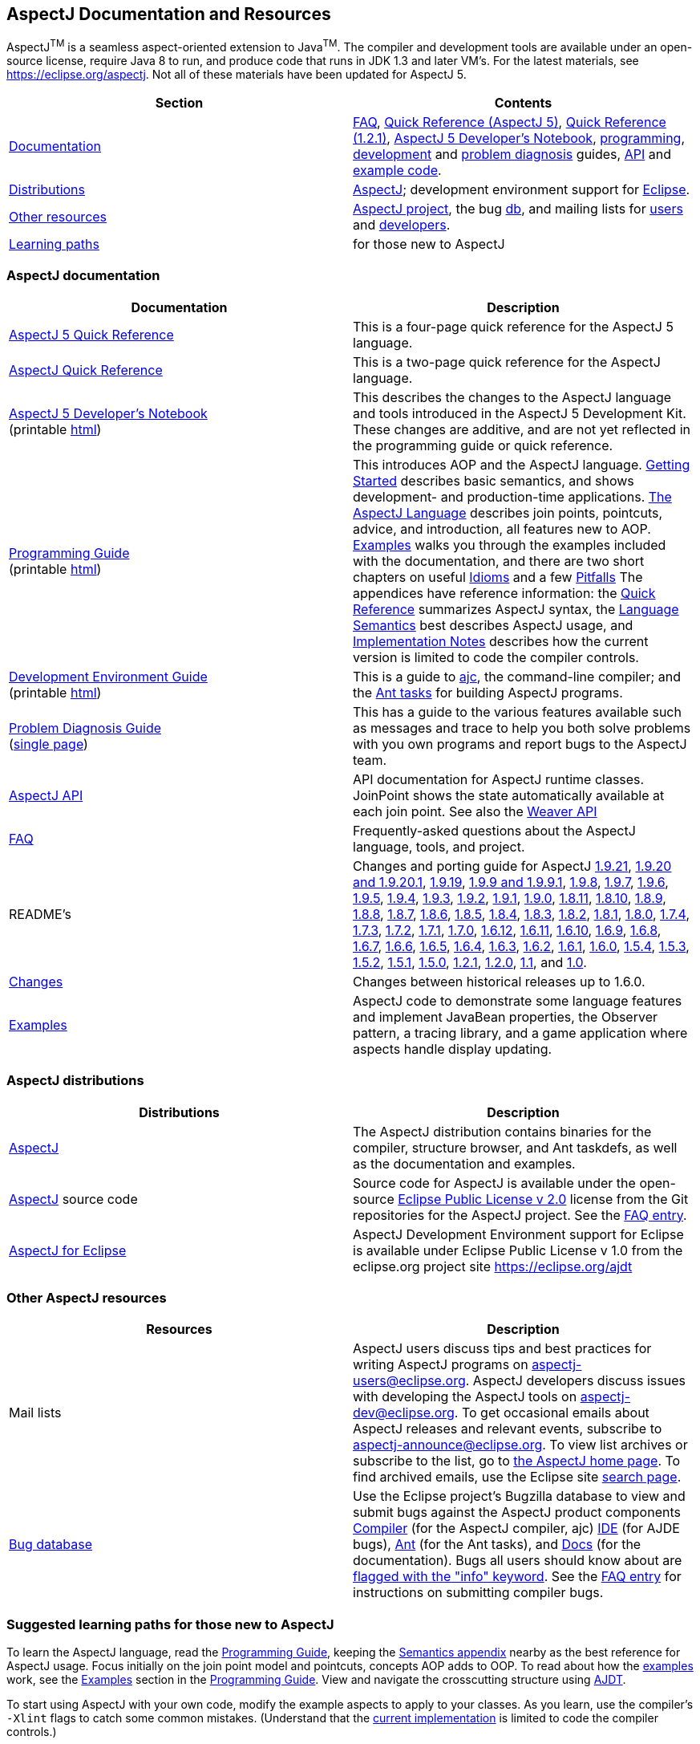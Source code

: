 [[top]]
== AspectJ Documentation and Resources

AspectJ^TM^ is a seamless aspect-oriented extension to
Java^TM^. The compiler and development tools are available
under an open-source license, require Java 8 to run, and produce code
that runs in JDK 1.3 and later VM's. For the latest materials, see
https://eclipse.org/aspectj. Not all of these materials have been updated
for AspectJ 5.

[cols=",",]
|===
|+++Section+++ |+++Contents+++

|xref:#documentation[Documentation] |xref:faq/faq.adoc#faq[FAQ], xref:dist/doc/quick5.pdf[Quick
Reference (AspectJ 5)], xref:dist/doc/quick.pdf[Quick Reference (1.2.1)],
xref:adk15notebook/adk15notebook.adoc[AspectJ 5 Developer's Notebook],
xref:progguide/index.adoc[programming],
xref:devguide/index.adoc[development] and
xref:pdguide/index.adoc[problem diagnosis] guides,
link:runtime-api/index.html[API] and link:https://github.com/eclipse-aspectj/aspectj/tree/master/docs/dist/doc/examples[example code].

|xref:#distributions[Distributions]
|https://eclipse.org/aspectj[AspectJ]; development environment support
for https://eclipse.org/ajdt[Eclipse].

|xref:#resources[Other resources] |https://eclipse.org/aspectj[AspectJ project], the bug
https://bugs.eclipse.org/bugs[db], and mailing lists for
mailto:aspectj-users@eclipse.org[users] and
mailto:aspectj-dev@eclipse.org[developers].

|xref:#paths[Learning paths] |for those new to AspectJ
|===

[[documentation]]
=== AspectJ documentation

[width="100%",cols="50%,50%",options="header",]
|===
|Documentation |Description
|xref:dist/doc/quick5.pdf[AspectJ 5 Quick Reference] |This is a four-page quick
reference for the AspectJ 5 language.

|xref:dist/doc/quick.pdf[AspectJ Quick Reference] |This is a two-page quick
reference for the AspectJ language.

|xref:adk15notebook/adk15notebook.adoc[AspectJ 5 Developer's Notebook] +
(printable xref:adk15notebook/printable.html[html]) |This describes the
changes to the AspectJ language and tools introduced in the AspectJ 5
Development Kit. These changes are additive, and are not yet reflected
in the programming guide or quick reference.

|xref:progguide/index.adoc[Programming Guide] +
(printable xref:progguide/printable.html[html]) |This introduces AOP and the
AspectJ language. xref:progguide/gettingstarted.adoc[Getting Started]
describes basic semantics, and shows development- and production-time
applications. xref:progguide/language.adoc[The AspectJ Language]
describes join points, pointcuts, advice, and introduction, all features
new to AOP. xref:progguide/examples.adoc[Examples] walks you through the
examples included with the documentation, and there are two short
chapters on useful xref:progguide/idioms.adoc[Idioms] and a few
xref:progguide/pitfalls.html[Pitfalls] The appendices have reference
information: the xref:progguide/quickreference.adoc[Quick Reference] summarizes
AspectJ syntax, the xref:progguide/semantics.adoc[Language Semantics]
best describes AspectJ usage, and
xref:progguide/implementation.adoc[Implementation Notes] describes how
the current version is limited to code the compiler controls.

|xref:devguide/index.adoc[Development Environment Guide] +
(printable xref:devguide/printable.html[html]) |This is a guide to
xref:devguide/ajc.adoc[ajc], the command-line compiler;
and the
xref:devguide/antsupport.adoc[Ant tasks] for building AspectJ programs.

|xref:pdguide/index.adoc[Problem Diagnosis Guide] +
(xref:pdguide/pdguide.adoc[single page]) |This has a guide to the
various features available such as messages and trace to help you both
solve problems with you own programs and report bugs to the AspectJ
team.

|xref:runtime-api/index.html[AspectJ API] |API documentation for AspectJ
runtime classes. JoinPoint shows the state automatically available at
each join point. See also the xref:weaver-api/index.html[Weaver API]

|xref:faq/faq.adoc#faq[FAQ] |Frequently-asked questions about the AspectJ
language, tools, and project.

|README's |Changes and porting guide for AspectJ
xref:dist/doc/README-1921.adoc[1.9.21],
xref:dist/doc/README-1920.adoc[1.9.20 and 1.9.20.1], xref:dist/doc/README-1919.adoc[1.9.19],
xref:dist/doc/README-199.adoc[1.9.9 and 1.9.9.1], xref:dist/doc/README-198.adoc[1.9.8],
xref:dist/doc/README-197.adoc[1.9.7], xref:dist/doc/README-196.adoc[1.9.6],
xref:dist/doc/README-195.adoc[1.9.5], xref:dist/doc/README-194.adoc[1.9.4],
xref:dist/doc/README-193.adoc[1.9.3], xref:dist/doc/README-192.adoc[1.9.2],
xref:dist/doc/README-191.adoc[1.9.1], xref:dist/doc/README-190.adoc[1.9.0],
xref:dist/doc/README-1811.adoc[1.8.11], xref:dist/doc/README-1810.adoc[1.8.10],
xref:dist/doc/README-189.adoc[1.8.9], xref:dist/doc/README-188.adoc[1.8.8],
xref:dist/doc/README-187.adoc[1.8.7], xref:dist/doc/README-186.adoc[1.8.6],
xref:dist/doc/README-185.adoc[1.8.5], xref:dist/doc/README-184.adoc[1.8.4],
xref:dist/doc/README-183.adoc[1.8.3], xref:dist/doc/README-182.adoc[1.8.2],
xref:dist/doc/README-181.adoc[1.8.1], xref:dist/doc/README-180.adoc[1.8.0],
xref:dist/doc/README-174.adoc[1.7.4], xref:dist/doc/README-173.adoc[1.7.3],
xref:dist/doc/README-172.adoc[1.7.2], xref:dist/doc/README-171.adoc[1.7.1],
xref:dist/doc/README-170.adoc[1.7.0], xref:dist/doc/README-1612.adoc[1.6.12],
xref:dist/doc/README-1611.adoc[1.6.11], xref:dist/doc/README-1610.adoc[1.6.10],
xref:dist/doc/README-169.adoc[1.6.9], xref:dist/doc/README-168.adoc[1.6.8],
xref:dist/doc/README-167.adoc[1.6.7], xref:dist/doc/README-166.adoc[1.6.6],
xref:dist/doc/README-165.adoc[1.6.5], xref:dist/doc/README-164.adoc[1.6.4],
xref:dist/doc/README-163.adoc[1.6.3], xref:dist/doc/README-162.adoc[1.6.2],
xref:dist/doc/README-161.adoc[1.6.1], xref:dist/doc/README-160.adoc[1.6.0],
xref:dist/doc/README-154.adoc[1.5.4], xref:dist/doc/README-153.adoc[1.5.3],
xref:dist/doc/README-152.adoc[1.5.2], xref:dist/doc/README-151.adoc[1.5.1],
xref:dist/doc/README-150.adoc[1.5.0], xref:dist/doc/README-121.adoc[1.2.1],
xref:dist/doc/README-12.adoc[1.2.0], xref:dist/doc/README-11.adoc[1.1], and
xref:dist/doc/porting.adoc[1.0].

|xref:dist/doc/changes.adoc[Changes] |Changes between historical releases up to 1.6.0.

|link:https://github.com/eclipse-aspectj/aspectj/tree/master/docs/dist/doc/examples[Examples] |AspectJ code to demonstrate some language
features and implement JavaBean properties, the Observer pattern, a
tracing library, and a game application where aspects handle display
updating.
|===

[[distributions]]

=== AspectJ distributions

[cols=",",options="header",]
|===
|Distributions |Description
|https://eclipse.org/aspectj[AspectJ] |The AspectJ distribution contains
binaries for the compiler, structure browser, and Ant taskdefs, as well
as the documentation and examples.

|https://eclipse.org/aspectj[AspectJ] source code |Source code for
AspectJ is available under the open-source
https://www.eclipse.org/org/documents/epl-2.0/EPL-2.0.txt[Eclipse Public
License v 2.0] license from the Git repositories for the AspectJ
project. See the xref:faq/faq.adoc#buildingsource[FAQ entry].

|https://eclipse.org/ajdt[AspectJ for Eclipse] |AspectJ Development
Environment support for Eclipse is available under Eclipse Public
License v 1.0 from the eclipse.org project site https://eclipse.org/ajdt
|===

[[resources]]

=== Other AspectJ resources

[cols=",",options="header",]
|===
|Resources |Description
|Mail lists |AspectJ users discuss tips and best practices for writing
AspectJ programs on aspectj-users@eclipse.org. AspectJ developers
discuss issues with developing the AspectJ tools on
aspectj-dev@eclipse.org. To get occasional emails about AspectJ releases
and relevant events, subscribe to aspectj-announce@eclipse.org. To view
list archives or subscribe to the list, go to
https://eclipse.org/aspectj[the AspectJ home page]. To find archived
emails, use the Eclipse site
https://www.eclipse.org/search/search.cgi[search page].

|https://bugs.eclipse.org/bugs[Bug database] |Use the Eclipse project's
Bugzilla database to view and submit bugs against the AspectJ product
components
https://bugs.eclipse.org/bugs/buglist.cgi?product=AspectJ&component=Compiler[Compiler]
(for the AspectJ compiler, ajc)
https://bugs.eclipse.org/bugs/buglist.cgi?product=AspectJ&component=IDE[IDE]
(for AJDE bugs),
https://bugs.eclipse.org/bugs/buglist.cgi?product=AspectJ&component=Ant[Ant]
(for the Ant tasks), and
https://bugs.eclipse.org/bugs/buglist.cgi?product=AspectJ&component=Docs[Docs]
(for the documentation). Bugs all users should know about are
https://bugs.eclipse.org/bugs/buglist.cgi?product=AspectJ&keywords=info[flagged
with the "info" keyword]. See the xref:faq/faq.adoc#ajcbugs[FAQ entry] for
instructions on submitting compiler bugs.

|===

[[paths]]
=== Suggested learning paths for those new to AspectJ

To learn the AspectJ language, read the
xref:progguide/index.adoc[Programming Guide], keeping the
xref:progguide/semantics.adoc[Semantics appendix] nearby as the best
reference for AspectJ usage. Focus initially on the join point model and
pointcuts, concepts AOP adds to OOP. To read about how the
link:https://github.com/eclipse-aspectj/aspectj/tree/master/docs/dist/doc/examples[examples] work, see the
xref:progguide/examples.adoc[Examples] section in the
xref:progguide/index.adoc[Programming Guide]. View and navigate the
crosscutting structure using https://eclipse.org/ajdt[AJDT].

To start using AspectJ with your own code, modify the example aspects to
apply to your classes. As you learn, use the compiler's `-Xlint` flags
to catch some common mistakes. (Understand that the
xref:progguide/implementation.adoc[current implementation] is limited to
code the compiler controls.)

To plan how to adopt AspectJ into a project, read the
xref:progguide/index.adoc[Programming Guide] on development- and
production-time aspects and the FAQ entries for
xref:faq/faq.adoc#howToStartUsing[How should I start using AspectJ?],
xref:faq/faq.adoc#adoption[Deciding to adopt AspectJ], the Development tools
sections (xref:faq/faq.adoc#integrateWithDevTools[How does AspectJ integrate with existing Java development tools?],
xref:faq/faq.adoc#devtools[Integrating AspectJ into your development environment], xref:faq/faq.adoc#ltw[Load-time weaving]), and
xref:faq/faq.adoc#opensource[AspectJ as open-source].

Enjoy the language!

The AspectJ Team

'''''

[.small]#xref:#top[Top]#
